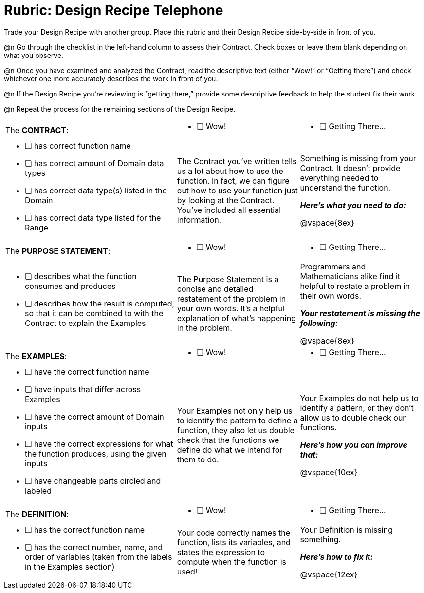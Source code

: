 = Rubric: Design Recipe Telephone

Trade your Design Recipe with another group. Place this rubric and their Design Recipe side-by-side in front of you.

@n Go through the checklist in the left-hand column to assess their Contract. Check boxes or leave them blank depending on what you observe.

@n Once you have examined and analyzed the Contract, read the descriptive text (either “Wow!” or “Getting there”) and check whichever one more accurately describes the work in front of you.

@n If the Design Recipe you're reviewing is “getting there,” provide some descriptive feedback to help the student fix their work.

@n Repeat the process for the remaining sections of the Design Recipe.

[cols="7a,5a, 5a"]
|===
|The *CONTRACT*:
|
* [ ] Wow!
|
* [ ] Getting There...

|
* [ ] has correct function name

* [ ] has correct amount of Domain data types

* [ ] has correct data type(s) listed in the Domain

* [ ] has correct data type listed for the Range
|
The Contract you’ve written tells us a lot about how to use the function. In fact, we can figure out how to use your function just by looking at the Contract. You’ve included all essential information.
|
Something is missing from your Contract. It doesn’t provide everything needed to understand the function.

*_Here’s what you need to do:_*

@vspace{8ex}


|The *PURPOSE STATEMENT*:
|
* [ ] Wow!
|
* [ ] Getting There...
|

* [ ] describes what the function consumes and produces

* [ ] describes how the result is computed, so that it can be combined to with the Contract to explain the Examples

|
The Purpose Statement is a concise and detailed restatement of the problem in your own words. It’s a helpful explanation of what’s happening in the problem.
|
Programmers and Mathematicians alike find it helpful to restate a problem in their own words.

*_Your restatement is missing the following:_*

@vspace{8ex}


|The *EXAMPLES*:
|
* [ ] Wow!
|
* [ ] Getting There...

|
* [ ] have the correct function name

* [ ] have inputs that differ across Examples

* [ ] have the correct amount of Domain inputs

* [ ] have the correct expressions for what the function produces, using the given inputs

* [ ] have changeable parts circled and labeled

|
Your Examples not only help us to identify the pattern to define a function, they also let us double check that the functions we define do what we intend for them to do.
|
Your Examples do not help us to identify a pattern, or they don’t allow us to double check our functions.

*_Here’s how you can improve that:_*

@vspace{10ex}

|The *DEFINITION*:
|
* [ ] Wow!
|
* [ ] Getting There...
|
* [ ] has the correct function name

* [ ] has the correct number, name, and order of variables (taken from the labels in the Examples section)

|
Your code correctly names the function, lists its variables, and states the expression to compute when the function is used!
|
Your Definition is missing something.

*_Here’s how to fix it:_*

@vspace{12ex}

|===




